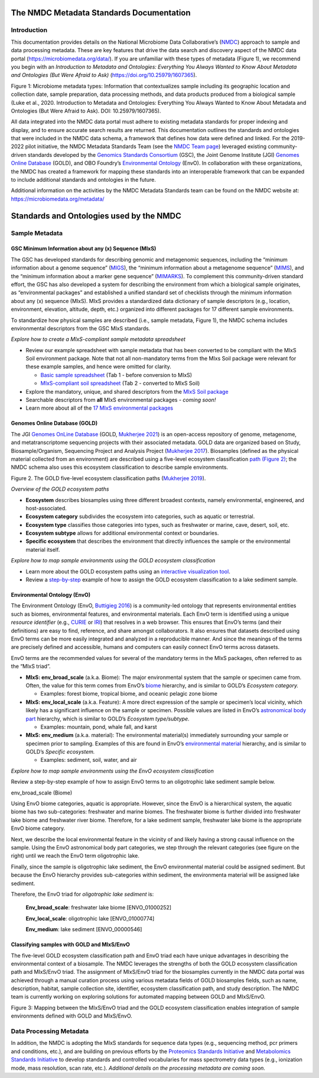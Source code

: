 The NMDC Metadata Standards Documentation
=========================================

Introduction
------------

This documentation provides details on the National Microbiome Data
Collaborative’s (`NMDC <http://microbiomedata.org>`__) approach to
sample and data processing metadata. These are key features that drive
the data search and discovery aspect of the NMDC data portal
(`https://microbiomedata.org/data/ <https://microbiomedata.org/data/>`__).
If you are unfamiliar with these types of metadata (Figure 1), we
recommend you begin with an *Introduction to Metadata and Ontologies:
Everything You Always Wanted to Know About Metadata and Ontologies (But
Were Afraid to Ask)*
(`https://doi.org/10.25979/1607365 <https://doi.org/10.25979/1607365>`__).


.. image:: ../../_static/images/NMDC_metadata_img1.png
   :align: center
   :scale: 80%

Figure 1: Microbiome metadata types: Information that contextualizes
sample including its geographic location and collection date, sample
preparation, data processing methods, and data products produced from a
biological sample (Luke et al., 2020. Introduction to Metadata and
Ontologies: Everything You Always Wanted to Know About Metadata and
Ontologies (But Were Afraid to Ask). DOI: 10.25979/1607365).

All data integrated into the NMDC data portal must adhere to existing
metadata standards for proper indexing and display, and to ensure
accurate search results are returned. This documentation outlines the
standards and ontologies that were included in the NMDC data schema, a
framework that defines how data were defined and linked. For the
2019-2022 pilot initiative, the NMDC Metadata Standards Team (see the
`NMDC Team page <https://microbiomedata.org/team/>`__) leveraged
existing community-driven standards developed by the `Genomics Standards
Consortium <https://gensc.org/>`__ (GSC), the Joint Genome Institute
(JGI) `Genomes Online Database <https://gold.jgi.doe.gov/>`__ (GOLD),
and OBO Foundry’s `Environmental
Ontology <http://www.obofoundry.org/ontology/envo.html>`__ (EnvO). In
collaboration with these organizations, the NMDC has created a framework
for mapping these standards into an interoperable framework that can be
expanded to include additional standards and ontologies in the future.

Additional information on the activities by the NMDC Metadata Standards
team can be found on the NMDC website at:
`https://microbiomedata.org/metadata/ <https://microbiomedata.org/metadata/>`__

Standards and Ontologies used by the NMDC
=========================================

Sample Metadata
---------------

GSC Minimum Information about any (x) Sequence (MIxS)
~~~~~~~~~~~~~~~~~~~~~~~~~~~~~~~~~~~~~~~~~~~~~~~~~~~~~

The GSC has developed standards for describing genomic and metagenomic
sequences, including the “minimum information about a genome sequence”
(`MIGS <https://pubmed.ncbi.nlm.nih.gov/18464787/>`__), the “minimum
information about a metagenome sequence”
(`MIMS <https://pubmed.ncbi.nlm.nih.gov/18464787/>`__), and the “minimum
information about a marker gene sequence”
(`MIMARKS <https://pubmed.ncbi.nlm.nih.gov/21552244/>`__). To complement
this community-driven standard effort, the GSC has also developed a
system for describing the environment from which a biological sample
originates, as “environmental packages” and established a unified
standard set of checklists through the minimum information about any (x)
sequence (MIxS). MIxS provides a standardized data dictionary of sample
descriptors (e.g., location, environment, elevation, altitude, depth,
etc.) organized into different packages for 17 different sample
environments.

To standardize how physical samples are described (i.e., sample
metadata, Figure 1), the NMDC schema includes environmental descriptors
from the GSC MIxS standards.

*Explore how to create a MIxS-compliant sample metadata spreadsheet*

-  Review our example spreadsheet with sample metadata that has been
   converted to be compliant with the MIxS Soil environment package.
   Note that not all non-mandatory terms from the MIxs Soil package were
   relevant for these example samples, and hence were omitted for
   clarity.

   -  `Basic sample
      spreadsheet <https://docs.google.com/spreadsheets/d/1i2w2CEEHiMJZesi984LyU-ayaHKNFOCCN0TcPmKFda0/edit?usp=sharing>`__
      (Tab 1 - before conversion to MIxS)

   -  `MIxS-compliant soil
      spreadsheet <https://docs.google.com/spreadsheets/d/1i2w2CEEHiMJZesi984LyU-ayaHKNFOCCN0TcPmKFda0/edit?usp=sharing>`__
      (Tab 2 - converted to MIxS Soil)

-  Explore the mandatory, unique, and shared descriptors from the `MIxS
   Soil
   package <https://docs.google.com/document/d/1oNlMNQySuCoEeqhf1Qou8D-BV5bE76TkjrJLya8Ehw4/edit>`__

-  Searchable descriptors from **all** MIxS environmental packages *-
   coming soon!*

-  Learn more about all of the `17 MIxS environmental
   packages <https://gensc.org/mixs>`__

Genomes Online Database (GOLD)
~~~~~~~~~~~~~~~~~~~~~~~~~~~~~~

The JGI `Genomes OnLine Database <https://gold.jgi.doe.gov/>`__ (GOLD,
`Mukherjee 2021 <https://pubmed.ncbi.nlm.nih.gov/33152092/>`__) is an
open-access repository of genome, metagenome, and metatranscriptome
sequencing projects with their associated metadata. GOLD data are
organized based on Study, Biosample/Organism, Sequencing Project and
Analysis Project (`Mukherjee
2017 <https://pubmed.ncbi.nlm.nih.gov/30357420/>`__). Biosamples
(defined as the physical material collected from an environment) are
described using a five-level ecosystem classification `path (Figure
2) <https://pubmed.ncbi.nlm.nih.gov/20653767/>`__; the NMDC schema also
uses this ecosystem classification to describe sample environments.

.. image:: ../../_static/images/NMDC_metadata_img2.png
   :align: center
   :scale: 100%

Figure 2. The GOLD five-level ecosystem classification paths (`Mukherjee
2019 <https://pubmed.ncbi.nlm.nih.gov/33152092/>`__).

*Overview of the GOLD ecosystem paths*

-  **Ecosystem** describes biosamples using three different broadest
   contexts, namely environmental, engineered, and host-associated.

-  **Ecosystem category** subdivides the ecosystem into categories, such
   as aquatic or terrestrial.

-  **Ecosystem type** classifies those categories into types, such as
   freshwater or marine, cave, desert, soil, etc.

-  **Ecosystem subtype** allows for additional environmental context or
   boundaries.

-  **Specific ecosystem** that describes the environment that directly
   influences the sample or the environmental material itself.

*Explore how to map sample environments using the GOLD ecosystem
classification*

-  Learn more about the GOLD ecosystem paths using an `interactive
   visualization tool <https://gold.jgi.doe.gov/ecosystemtree>`__.

-  Review a
   `step-by-step <https://drive.google.com/file/d/1h-FVY26G_Q_OazkZrYmlTg4QhQUZTRFY/view?usp=sharing>`__
   example of how to assign the GOLD ecosystem classification to a lake
   sediment sample.

Environmental Ontology (EnvO)
~~~~~~~~~~~~~~~~~~~~~~~~~~~~~

The Environment Ontology (EnvO, `Buttigieg
2016 <https://pubmed.ncbi.nlm.nih.gov/27664130/>`__) is a community-led
ontology that represents environmental entities such as biomes,
environmental features, and environmental materials. Each EnvO term is
identified using a unique *resource identifier* (e.g.,
`CURIE <https://en.wikipedia.org/wiki/CURIE>`__ or
`IRI <https://en.wikipedia.org/wiki/Internationalized_Resource_Identifier>`__)
that resolves in a web browser. This ensures that EnvO’s terms (and
their definitions) are easy to find, reference, and share amongst
collaborators. It also ensures that datasets described using EnvO terms
can be more easily integrated and analyzed in a reproducible manner. And
since the meanings of the terms are precisely defined and accessible,
humans and computers can easily connect EnvO terms across datasets.

EnvO terms are the recommended values for several of the mandatory terms
in the MIxS packages, often referred to as the “MIxS triad”.

-  **MIxS: env_broad_scale** (a.k.a. Biome): The major environmental
   system that the sample or specimen came from. Often, the value for
   this term comes from EnvO’s
   `biome <http://www.ontobee.org/ontology/ENVO?iri=http://purl.obolibrary.org/obo/ENVO_00000428>`__
   hierarchy, and is similar to GOLD’s *Ecosystem category.*

   -  Examples: forest biome, tropical biome, and oceanic pelagic zone
      biome

-  **MIxS: env_local_scale** (a.k.a. Feature): A more direct expression
   of the sample or specimen’s local vicinity, which likely has a
   significant influence on the sample or specimen. Possible values are
   listed in EnvO’s `astronomical body
   part <http://www.ontobee.org/ontology/ENVO?iri=http://purl.obolibrary.org/obo/ENVO_01000813>`__
   hierarchy, which is similar to GOLD’s *Ecosystem type/subtype.*

   -  Examples: mountain, pond, whale fall, and karst

-  **MIxS: env_medium** (a.k.a. material): The environmental material(s)
   immediately surrounding your sample or specimen prior to sampling.
   Examples of this are found in EnvO’s `environmental
   material <http://www.ontobee.org/ontology/ENVO?iri=http://purl.obolibrary.org/obo/ENVO_00010483>`__
   hierarchy, and is similar to GOLD’s *Specific ecosystem.*

   -  Examples: sediment, soil, water, and air

*Explore how to map sample environments using the EnvO ecosystem
classification*

Review a step-by-step example of how to assign EnvO terms to an
oligotrophic lake sediment sample below.

.. raw:: html

   <table>

.. raw:: html

   <tbody>

.. raw:: html

   <tr class="odd">

.. raw:: html

   <td width="35%" valign="top">

.. raw:: html

   <p>

env_broad_scale (Biome)

.. raw:: html

   </p>

.. raw:: html

   <p>

Using EnvO biome categories, aquatic is appropriate. However, since the
EnvO is a hierarchical system, the aquatic biome has two sub-categories:
freshwater and marine biomes. The freshwater biome is further divided
into freshwater lake biome and freshwater river biome. Therefore, for a
lake sediment sample, freshwater lake biome is the appropriate EnvO
biome category.

.. image:: ../../_static/images/NMDC_metadata_img3.png
   :align: center
   :scale: 100%

Next, we describe the local environmental feature in the vicinity of and
likely having a strong causal influence on the sample. Using the EnvO
astronomical body part categories, we step through the relevant
categories (see figure on the right) until we reach the EnvO term
oligotrophic lake.

.. image:: ../../_static/images/NMDC_metadata_img4.png
   :align: center
   :scale: 100%

Finally, since the sample is oligotrophic lake sediment, the EnvO
environmental material could be assigned sediment. But because the EnvO
hierarchy provides sub-categories within sediment, the environmenta
material will be assigned lake sediment.

.. image:: ../../_static/images/NMDC_metadata_img5.png
   :align: center
   :scale: 50%

Therefore, the EnvO triad for *oligotrophic lake sediment* is:

   **Env_broad_scale**: freshwater lake biome [ENVO_01000252]

   **Env_local_scale**: oligotrophic lake [ENVO_01000774]

   **Env_medium**: lake sediment [ENVO_00000546]

Classifying samples with GOLD and MIxS/EnvO
~~~~~~~~~~~~~~~~~~~~~~~~~~~~~~~~~~~~~~~~~~~

The five-level GOLD ecosystem classification path and EnvO triad each
have unique advantages in describing the environmental context of a
biosample. The NMDC leverages the strengths of both the GOLD ecosystem
classification path and MIxS/EnvO triad. The assignment of MIxS/EnvO
triad for the biosamples currently in the NMDC data portal was achieved
through a manual curation process using various metadata fields of GOLD
biosamples fields, such as name, description, habitat, sample collection
site, identifier, ecosystem classification path, and study description.
The NMDC team is currently working on exploring solutions for automated
mapping between GOLD and MIxS/EnvO.

.. image:: ../../_static/images/NMDC_metadata_img6.png
   :align: center
   :scale: 80%

Figure 3: Mapping between the MIxS/EnvO triad and the GOLD ecosystem
classification enables integration of sample environments defined with
GOLD and MIxS/EnvO.

Data Processing Metadata
------------------------

In addition, the NMDC is adopting the MIxS standards for sequence data
types (e.g., sequencing method, pcr primers and conditions, etc.), and
are building on previous efforts by the `Proteomics Standards
Initiative <http://www.psidev.info/groups/mass-spectrometry>`__ and
`Metabolomics Standards
Initiative <https://github.com/MSI-Metabolomics-Standards-Initiative/CIMR>`__
to develop standards and controlled vocabularies for mass spectrometry
data types (e.g., ionization mode, mass resolution, scan rate, etc.).
*Additional details on the processing metadata are coming soon.*